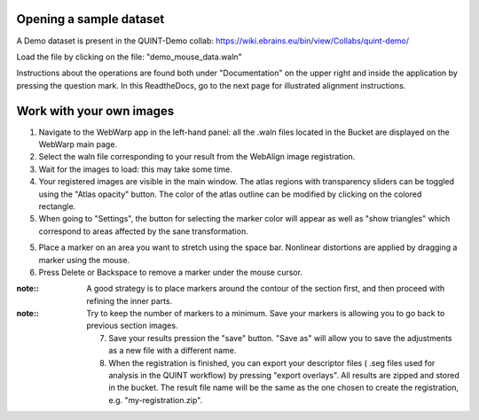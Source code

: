 **Opening a sample dataset**
-------------------------------
A Demo dataset is present in the QUINT-Demo collab: https://wiki.ebrains.eu/bin/view/Collabs/quint-demo/

Load the file by clicking on the file: "demo_mouse_data.waln"

Instructions about the operations are found both under "Documentation" on the upper right and inside the application by pressing the question mark.
In this ReadtheDocs, go to the next page for illustrated alignment instructions.

**Work with your own images**
----------------------------------------------------
1. Navigate to the WebWarp app in the left-hand panel: all the .waln files located in the Bucket are displayed on the WebWarp main page.

2. Select the waln file corresponding to your result from the WebAlign image registration.

3. Wait for the images to load: this may take some time.

4. Your registered images are visible in the main window.  The atlas regions with transparency sliders can be toggled using the "Atlas opacity" button.
   The color of the atlas outline can be modified by clicking on the colored rectangle.

5. When going to "Settings", the button for selecting the marker color will appear as well as "show triangles" which correspond to areas affected by the sane transformation.

5. Place a marker on an area you want to stretch using the space bar. Nonlinear distortions are applied by dragging a marker using the mouse.

6. Press Delete or Backspace to remove a marker under the mouse cursor.

:note::
 A good strategy is to place markers around the contour of the section first, and then proceed with refining the inner parts.
 
:note::
 Try to keep the number of markers to a minimum. Save your markers is allowing you to go back to previous section images.
 
 7. Save your results pression the "save" button. "Save as" will allow you to save the adjustments as a new file with a different name.
 
 8. When the registration is finished, you can export your descriptor files ( .seg files used for analysis in the QUINT workflow) by pressing "export       overlays". All results are zipped and stored in the bucket. The result file name will be the same as the one chosen to create the registration, e.g. "my-registration.zip".
 
 
 
 
